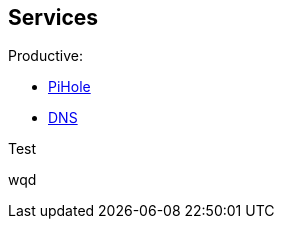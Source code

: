 == Services

Productive:

- link:/home-lab/Services/PiHole[PiHole]
- link:/home-lab/Services/DNS[DNS]

Test

wqd